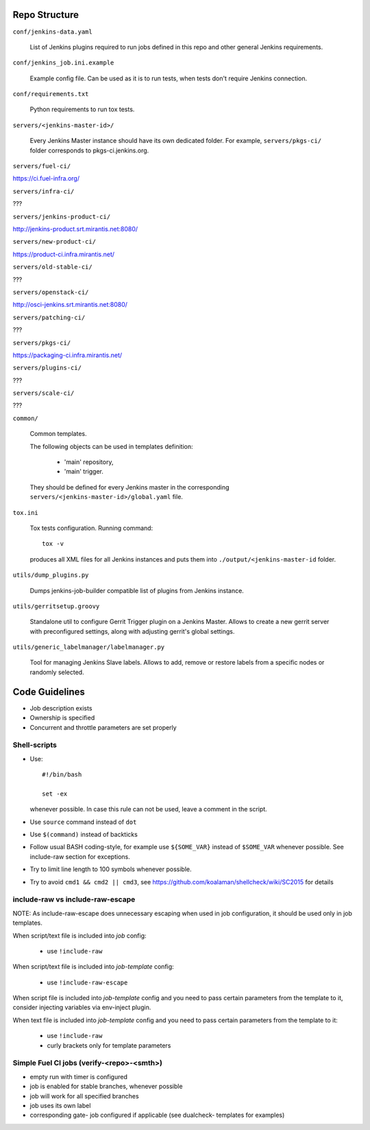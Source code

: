 Repo Structure
==============

``conf/jenkins-data.yaml``

  List of Jenkins plugins required to run jobs defined in this repo
  and other general Jenkins requirements.

``conf/jenkins_job.ini.example``

  Example config file. Can be used as it is to run tests, when tests
  don't require Jenkins connection.

``conf/requirements.txt``

  Python requirements to run tox tests.

``servers/<jenkins-master-id>/``

  Every Jenkins Master instance should have its own dedicated
  folder. For example, ``servers/pkgs-ci/`` folder corresponds to
  pkgs-ci.jenkins.org.

``servers/fuel-ci/``

https://ci.fuel-infra.org/

``servers/infra-ci/``

???

``servers/jenkins-product-ci/``

http://jenkins-product.srt.mirantis.net:8080/

``servers/new-product-ci/``

https://product-ci.infra.mirantis.net/

``servers/old-stable-ci/``

???

``servers/openstack-ci/``

http://osci-jenkins.srt.mirantis.net:8080/

``servers/patching-ci/``

???

``servers/pkgs-ci/``

https://packaging-ci.infra.mirantis.net/

``servers/plugins-ci/``

???

``servers/scale-ci/``

???

``common/``

  Common templates.

  The following objects can be used in templates definition:

    - 'main' repository,
    - 'main' trigger.

  They should be defined for every Jenkins master in the corresponding
  ``servers/<jenkins-master-id>/global.yaml`` file.

``tox.ini``

  Tox tests configuration. Running command::

    tox -v

  produces all XML files for all Jenkins instances and puts them
  into ``./output/<jenkins-master-id`` folder.

``utils/dump_plugins.py``

  Dumps jenkins-job-builder compatible list of plugins from Jenkins
  instance.

``utils/gerritsetup.groovy``

  Standalone util to configure Gerrit Trigger plugin on a Jenkins
  Master. Allows to create a new gerrit server with preconfigured
  settings, along with adjusting gerrit's global settings.

``utils/generic_labelmanager/labelmanager.py``

  Tool for managing Jenkins Slave labels. Allows to add, remove or restore
  labels from a specific nodes or randomly selected.

Code Guidelines
===============

* Job description exists
* Ownership is specified
* Concurrent and throttle parameters are set properly

Shell-scripts
-------------

* Use::

    #!/bin/bash

    set -ex

  whenever possible. In case this rule can not be used, leave a
  comment in the script.

* Use ``source`` command instead of ``dot``

* Use ``$(command)`` instead of backticks

* Follow usual BASH coding-style, for example use ``${SOME_VAR}``
  instead of ``$SOME_VAR`` whenever possible. See include-raw section
  for exceptions.

* Try to limit line length to 100 symbols whenever possible.

* Try to avoid ``cmd1 && cmd2 || cmd3``,
  see https://github.com/koalaman/shellcheck/wiki/SC2015 for details

include-raw vs include-raw-escape
---------------------------------

NOTE: As include-raw-escape does unnecessary escaping when used in job
configuration, it should be used only in job templates.

When script/text file is included into *job* config:

   - use ``!include-raw``

When script/text file is included into *job-template* config:

   - use ``!include-raw-escape``

When script file is included into *job-template* config and you
need to pass certain parameters from the template to it, consider
injecting variables via env-inject plugin.

When text file is included into *job-template* config and you
need to pass certain parameters from the template to it:

   - use ``!include-raw``
   - curly brackets only for template parameters

Simple Fuel CI jobs (verify-<repo>-<smth>)
------------------------------------------

* empty run with timer is configured
* job is enabled for stable branches, whenever possible
* job will work for all specified branches
* job uses its own label
* corresponding gate- job configured if applicable (see dualcheck- templates
  for examples)
